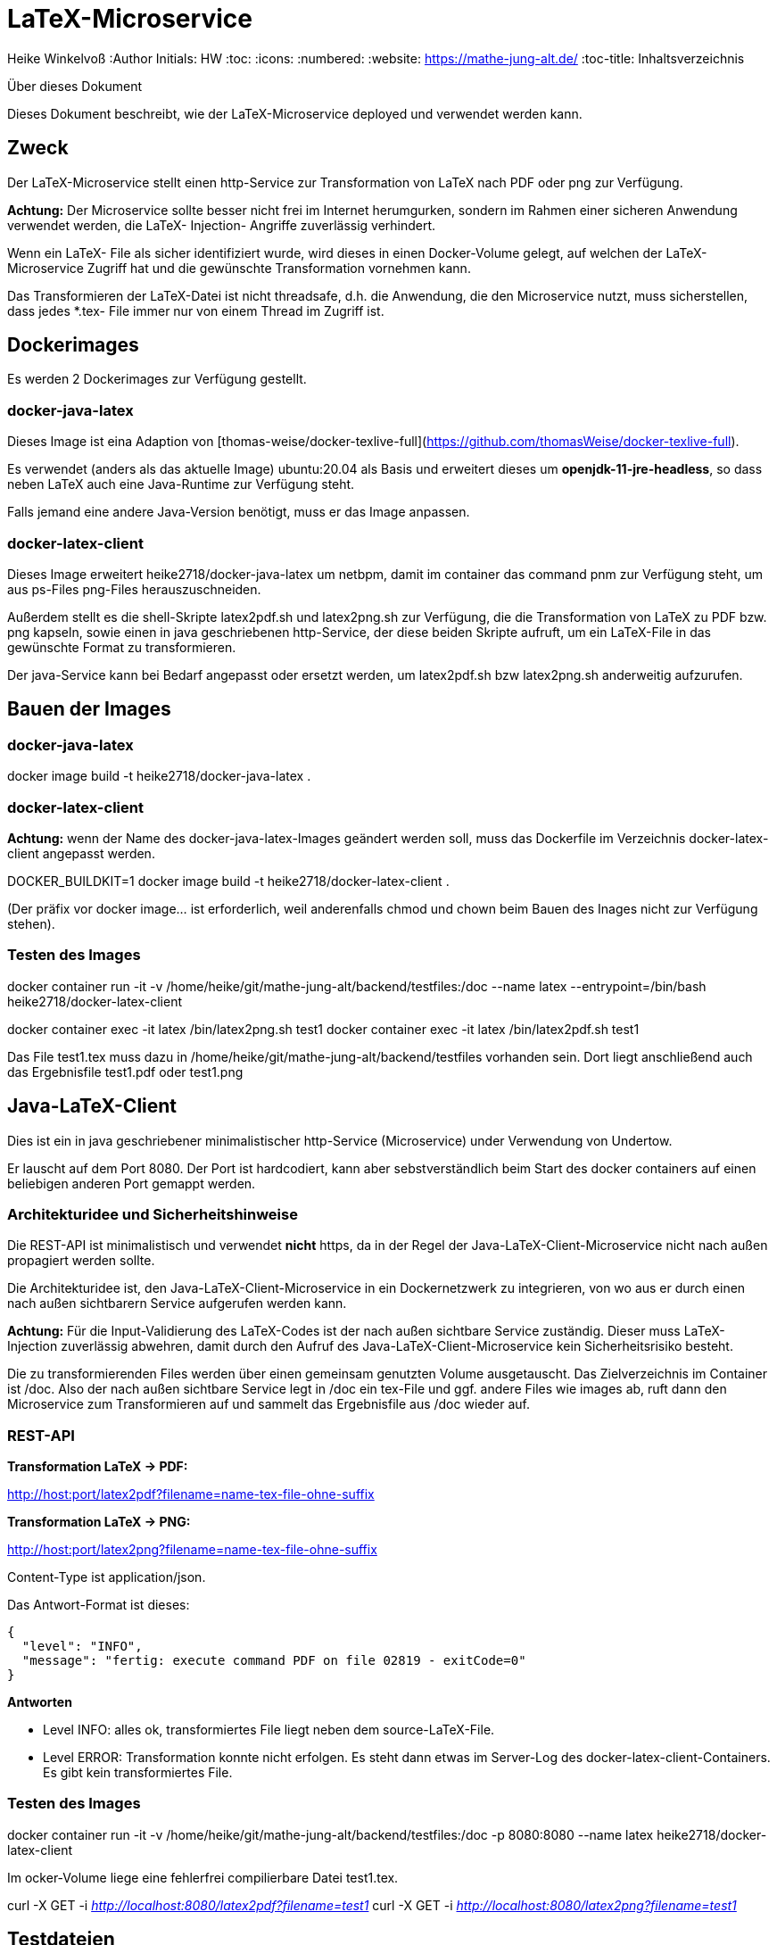 LaTeX-Microservice
==================

Heike Winkelvoß
:Author Initials: HW
:toc:
:icons:
:numbered:
:website: https://mathe-jung-alt.de/
:toc-title: Inhaltsverzeichnis

.Über dieses Dokument
***********************************************************************************************
Dieses Dokument beschreibt, wie der LaTeX-Microservice deployed und verwendet werden kann.
***********************************************************************************************

Zweck
-----

Der LaTeX-Microservice stellt einen http-Service zur Transformation von LaTeX nach PDF oder png zur Verfügung.

*Achtung:* Der Microservice sollte besser nicht frei im Internet herumgurken, sondern im Rahmen einer sicheren Anwendung verwendet werden, die LaTeX- Injection- Angriffe zuverlässig verhindert.

Wenn ein LaTeX- File als sicher identifiziert wurde, wird dieses in einen Docker-Volume gelegt, auf welchen der LaTeX-Microservice Zugriff hat und die
gewünschte Transformation vornehmen kann.

Das Transformieren der LaTeX-Datei ist nicht threadsafe, d.h. die Anwendung, die den Microservice nutzt, muss sicherstellen, dass jedes *.tex- File immer nur von einem Thread im Zugriff ist.

Dockerimages
------------

Es werden 2 Dockerimages zur Verfügung gestellt.

docker-java-latex
~~~~~~~~~~~~~~~~~

Dieses Image ist eina Adaption von [thomas-weise/docker-texlive-full](https://github.com/thomasWeise/docker-texlive-full).

Es verwendet (anders als das aktuelle Image) ubuntu:20.04 als Basis und erweitert dieses um *openjdk-11-jre-headless*, so dass neben LaTeX auch eine Java-Runtime zur Verfügung steht.

Falls jemand eine andere Java-Version benötigt, muss er das Image anpassen.

docker-latex-client
~~~~~~~~~~~~~~~~~~~

Dieses Image erweitert heike2718/docker-java-latex um netbpm, damit im container das command pnm zur Verfügung steht, um aus ps-Files png-Files herauszuschneiden.

Außerdem stellt es die shell-Skripte latex2pdf.sh und latex2png.sh zur Verfügung, die die Transformation von LaTeX zu PDF bzw. png kapseln, sowie einen in java geschriebenen http-Service, der diese beiden Skripte aufruft, um ein LaTeX-File in das gewünschte Format zu transformieren.

Der java-Service kann bei Bedarf angepasst oder ersetzt werden, um latex2pdf.sh bzw latex2png.sh anderweitig aufzurufen.


Bauen der Images
----------------

docker-java-latex
~~~~~~~~~~~~~~~~~

docker image build -t heike2718/docker-java-latex .


docker-latex-client
~~~~~~~~~~~~~~~~~~~

*Achtung:* wenn der Name des docker-java-latex-Images geändert werden soll, muss das Dockerfile im Verzeichnis docker-latex-client angepasst werden.

DOCKER_BUILDKIT=1 docker image build -t heike2718/docker-latex-client .

(Der präfix vor docker image... ist erforderlich, weil anderenfalls chmod und chown beim Bauen des Inages nicht zur Verfügung stehen).

Testen des Images
~~~~~~~~~~~~~~~~~

docker container run -it -v /home/heike/git/mathe-jung-alt/backend/testfiles:/doc --name latex --entrypoint=/bin/bash heike2718/docker-latex-client

docker container exec -it latex /bin/latex2png.sh test1
docker container exec -it latex /bin/latex2pdf.sh test1

Das File test1.tex muss dazu in /home/heike/git/mathe-jung-alt/backend/testfiles vorhanden sein. Dort liegt anschließend auch das Ergebnisfile test1.pdf oder test1.png

Java-LaTeX-Client
-----------------

Dies ist ein in java geschriebener minimalistischer http-Service (Microservice) under Verwendung von Undertow.

Er lauscht auf dem Port 8080. Der Port ist hardcodiert, kann aber sebstverständlich beim Start des docker containers auf einen beliebigen anderen Port gemappt werden.

Architekturidee und Sicherheitshinweise
~~~~~~~~~~~~~~~~~~~~~~~~~~~~~~~~~~~~~~~

Die REST-API ist minimalistisch und verwendet *nicht* https, da in der Regel der Java-LaTeX-Client-Microservice nicht nach außen propagiert werden sollte.

Die Architekturidee ist, den Java-LaTeX-Client-Microservice in ein Dockernetzwerk zu integrieren, von wo aus er durch einen nach außen sichtbarern Service aufgerufen werden kann.

*Achtung:* Für die Input-Validierung des LaTeX-Codes ist der nach außen sichtbare Service zuständig. Dieser muss LaTeX-Injection zuverlässig abwehren, damit durch den Aufruf des Java-LaTeX-Client-Microservice kein Sicherheitsrisiko besteht.

Die zu transformierenden Files werden über einen gemeinsam genutzten Volume ausgetauscht. Das Zielverzeichnis im Container ist /doc. Also der nach außen sichtbare Service legt in /doc ein tex-File und ggf. andere Files wie images ab, ruft dann den Microservice zum Transformieren auf und sammelt das Ergebnisfile aus /doc wieder auf.



REST-API
~~~~~~~~

*Transformation LaTeX -> PDF:*

http://host:port/latex2pdf?filename=name-tex-file-ohne-suffix

*Transformation LaTeX -> PNG:*

http://host:port/latex2png?filename=name-tex-file-ohne-suffix


Content-Type ist application/json.

Das Antwort-Format ist dieses:

```
{
  "level": "INFO",
  "message": "fertig: execute command PDF on file 02819 - exitCode=0"
}
```
*Antworten*

* Level INFO: alles ok, transformiertes File liegt neben dem source-LaTeX-File.
* Level ERROR: Transformation konnte nicht erfolgen. Es steht dann etwas im Server-Log des docker-latex-client-Containers. Es gibt kein transformiertes File.

Testen des Images
~~~~~~~~~~~~~~~~~

docker container run -it -v /home/heike/git/mathe-jung-alt/backend/testfiles:/doc -p 8080:8080 --name latex heike2718/docker-latex-client

Im ocker-Volume liege eine fehlerfrei compilierbare Datei test1.tex.

curl -X GET -i 'http://localhost:8080/latex2pdf?filename=test1'
curl -X GET -i 'http://localhost:8080/latex2png?filename=test1'

Testdateien
----------

unter [testfiles](./backend/testfiles) liegen 2 LaTeX- Files zum Testen.

* test1.tex ist ohne weitere Ressourcen in sich vollständig
* test2.tex testet die Verzeichnisstruktur und Referenzierungen, wenn per include oder image verschachtelt wird.

